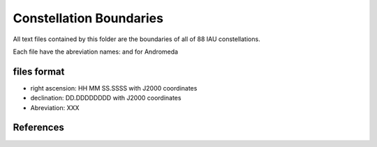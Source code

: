 Constellation Boundaries
========================

All text files contained by this folder are the boundaries of all of 88 IAU
constellations.

Each file have the abreviation names: and for Andromeda


files format
------------

- right ascension: HH MM SS.SSSS with J2000 coordinates
- declination: DD.DDDDDDDD with J2000 coordinates
- Abreviation: XXX


References
----------

.. _IAU constellations : http://www.iau.org/public/themes/constellations/